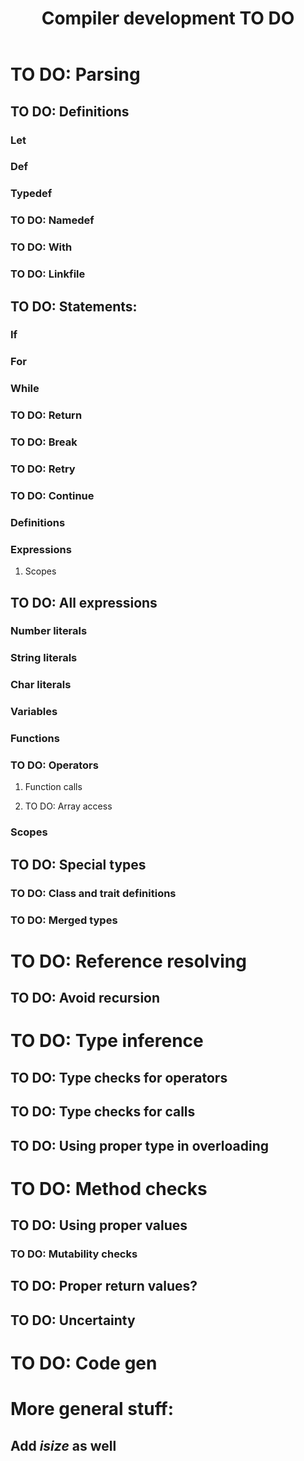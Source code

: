 #+TITLE: Compiler development TO DO

* TO DO: Parsing
** TO DO: Definitions
*** Let
*** Def
*** Typedef
*** TO DO: Namedef
*** TO DO: With
*** TO DO: Linkfile
** TO DO: Statements:
*** If
*** For
*** While
*** TO DO: Return
*** TO DO: Break
*** TO DO: Retry
*** TO DO: Continue
*** Definitions
*** Expressions
**** Scopes
** TO DO: All expressions
*** Number literals
*** String literals
*** Char literals
*** Variables
*** Functions
*** TO DO: Operators
**** Function calls
**** TO DO: Array access
*** Scopes
** TO DO: Special types
*** TO DO: Class and trait definitions
*** TO DO: Merged types
* TO DO: Reference resolving
** TO DO: Avoid recursion
* TO DO: Type inference
** TO DO: Type checks for operators
** TO DO: Type checks for calls
** TO DO: Using proper type in overloading
* TO DO: Method checks
** TO DO: Using proper values
*** TO DO: Mutability checks
** TO DO: Proper return values?
** TO DO: Uncertainty
* TO DO: Code gen

* More general stuff:
** Add /isize/ as well

